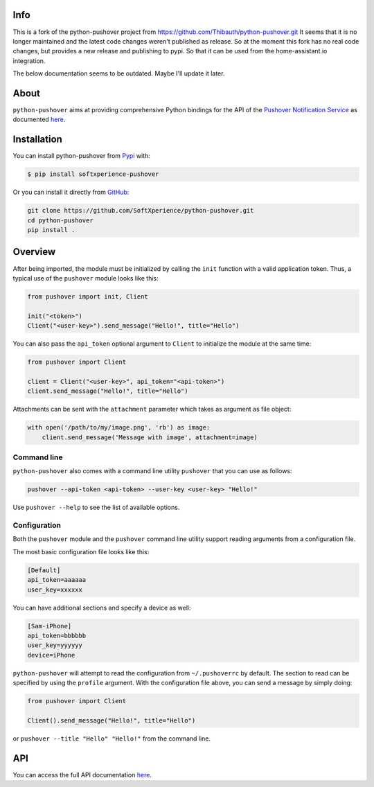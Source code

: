 Info
----
This is a fork of the python-pushover project from https://github.com/Thibauth/python-pushover.git
It seems that it is no longer maintained and the latest code changes weren't published as release.
So at the moment this fork has no real code changes, but provides a new release and publishing to pypi.
So that it can be used from the home-assistant.io integration.

The below documentation seems to be outdated. Maybe I'll update it later.

About
-----
``python-pushover`` aims at providing comprehensive Python bindings for the API
of the `Pushover Notification Service`_ as documented here__.


.. _Pushover Notification Service: https://pushover.net/ 
.. __: https://pushover.net/api

Installation
------------

You can install python-pushover from Pypi_ with:

.. code-block:: bash

    $ pip install softxperience-pushover

Or you can install it directly from GitHub_:

.. code-block:: bash

    git clone https://github.com/SoftXperience/python-pushover.git
    cd python-pushover
    pip install .

.. _Pypi: https://pypi.python.org/pypi/python-pushover/
.. _GitHub: https://github.com/Thibauth/python-pushover

Overview
--------

After being imported, the module must be initialized by calling the ``init``
function with a valid application token. Thus, a typical use of the
``pushover`` module looks like this:

.. code-block:: python

    from pushover import init, Client

    init("<token>")
    Client("<user-key>").send_message("Hello!", title="Hello")

You can also pass the ``api_token`` optional argument to ``Client`` to
initialize the module at the same time:

.. code-block:: python

    from pushover import Client

    client = Client("<user-key>", api_token="<api-token>")
    client.send_message("Hello!", title="Hello")

Attachments can be sent with the ``attachment`` parameter which takes as
argument as file object:

.. code-block:: python

    with open('/path/to/my/image.png', 'rb') as image:
        client.send_message('Message with image', attachment=image)

Command line
~~~~~~~~~~~~

``python-pushover`` also comes with a command line utility ``pushover`` that
you can use as follows:

.. code-block:: bash

    pushover --api-token <api-token> --user-key <user-key> "Hello!"

Use ``pushover --help`` to see the list of available options.

Configuration
~~~~~~~~~~~~~

Both the ``pushover`` module and the ``pushover`` command line utility support
reading arguments from a configuration file.

The most basic configuration file looks like this:

.. code-block:: ini

    [Default]
    api_token=aaaaaa
    user_key=xxxxxx

You can have additional sections and specify a device as well:

.. code-block:: ini

    [Sam-iPhone]
    api_token=bbbbbb
    user_key=yyyyyy
    device=iPhone

``python-pushover`` will attempt to read the configuration from
``~/.pushoverrc`` by default. The section to read can be specified by using the
``profile`` argument. With the configuration file above, you can send a message
by simply doing:

.. code-block:: python

    from pushover import Client

    Client().send_message("Hello!", title="Hello")

or ``pushover --title "Hello" "Hello!"`` from the command line.

API
---

You can access the full API documentation here__.

.. __: http://pythonhosted.org/python-pushover/#module-pushover
